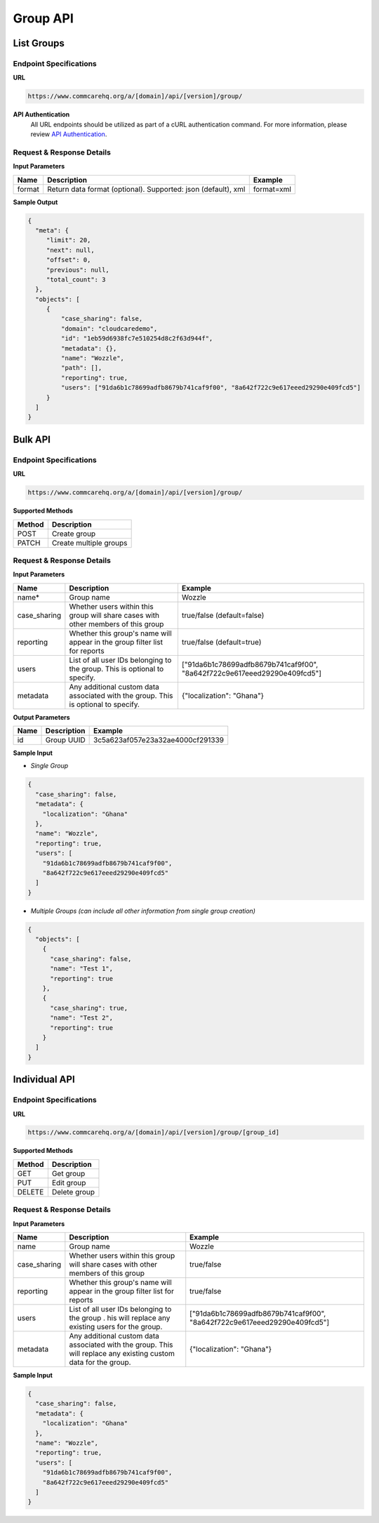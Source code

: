 Group API
=========

List Groups
-----------

Endpoint Specifications
~~~~~~~~~~~~~~~~~~~~~~~

**URL**

.. code-block:: text

    https://www.commcarehq.org/a/[domain]/api/[version]/group/

**API Authentication**
    All URL endpoints should be utilized as part of a cURL authentication command. For more information, please review `API Authentication <https://dimagi.atlassian.net/wiki/spaces/commcarepublic/pages/2279637003/CommCare+API+Overview#API-Authentication>`_.

Request & Response Details
~~~~~~~~~~~~~~~~~~~~~~~~~~

**Input Parameters**

.. list-table::
   :header-rows: 1

   * - Name
     - Description
     - Example
   * - format
     - Return data format (optional). Supported: json (default), xml
     - format=xml

**Sample Output**

.. code-block:: json

    {
      "meta": {
         "limit": 20, 
         "next": null, 
         "offset": 0, 
         "previous": null, 
         "total_count": 3
      }, 
      "objects": [
         {
             "case_sharing": false, 
             "domain": "cloudcaredemo", 
             "id": "1eb59d6938fc7e510254d8c2f63d944f", 
             "metadata": {}, 
             "name": "Wozzle", 
             "path": [], 
             "reporting": true, 
             "users": ["91da6b1c78699adfb8679b741caf9f00", "8a642f722c9e617eeed29290e409fcd5"]
         }
      ]
    }

Bulk API
--------

Endpoint Specifications
~~~~~~~~~~~~~~~~~~~~~~~

**URL**

.. code-block:: text

    https://www.commcarehq.org/a/[domain]/api/[version]/group/

**Supported Methods**

.. list-table::
   :header-rows: 1

   * - Method
     - Description
   * - POST
     - Create group
   * - PATCH
     - Create multiple groups

Request & Response Details
~~~~~~~~~~~~~~~~~~~~~~~~~~

**Input Parameters**

.. list-table::
   :header-rows: 1

   * - Name
     - Description
     - Example
   * - name*
     - Group name
     - Wozzle
   * - case_sharing
     - Whether users within this group will share cases with other members of this group
     - true/false (default=false)
   * - reporting
     - Whether this group's name will appear in the group filter list for reports
     - true/false (default=true)
   * - users
     - List of all user IDs belonging to the group. This is optional to specify.
     - ["91da6b1c78699adfb8679b741caf9f00", "8a642f722c9e617eeed29290e409fcd5"]
   * - metadata
     - Any additional custom data associated with the group. This is optional to specify.
     - {"localization": "Ghana"}

**Output Parameters**

.. list-table::
   :header-rows: 1

   * - Name
     - Description
     - Example
   * - id
     - Group UUID
     - 3c5a623af057e23a32ae4000cf291339

**Sample Input**

- *Single Group*

.. code-block:: json

    {
      "case_sharing": false,
      "metadata": {
        "localization": "Ghana"
      },
      "name": "Wozzle",
      "reporting": true,
      "users": [
        "91da6b1c78699adfb8679b741caf9f00",
        "8a642f722c9e617eeed29290e409fcd5"
      ]
    }

- *Multiple Groups (can include all other information from single group creation)*

.. code-block:: json

    {
      "objects": [
        {
          "case_sharing": false, 
          "name": "Test 1", 
          "reporting": true
        },
        {
          "case_sharing": true, 
          "name": "Test 2", 
          "reporting": true
        }
      ]
    }

Individual API
--------------

Endpoint Specifications
~~~~~~~~~~~~~~~~~~~~~~~

**URL**

.. code-block:: text

    https://www.commcarehq.org/a/[domain]/api/[version]/group/[group_id]

**Supported Methods**

.. list-table::
   :header-rows: 1

   * - Method
     - Description
   * - GET
     - Get group
   * - PUT
     - Edit group
   * - DELETE
     - Delete group

Request & Response Details
~~~~~~~~~~~~~~~~~~~~~~~~~~

**Input Parameters**

.. list-table::
   :header-rows: 1

   * - Name
     - Description
     - Example
   * - name
     - Group name
     - Wozzle
   * - case_sharing
     - Whether users within this group will share cases with other members of this group
     - true/false
   * - reporting
     - Whether this group's name will appear in the group filter list for reports
     - true/false
   * - users
     - List of all user IDs belonging to the group . his will replace any existing users for the group.
     - ["91da6b1c78699adfb8679b741caf9f00", "8a642f722c9e617eeed29290e409fcd5"]
   * - metadata
     - Any additional custom data associated with the group. This will replace any existing custom data for the group.
     - {"localization": "Ghana"}

**Sample Input**

.. code-block:: json

    {
      "case_sharing": false,
      "metadata": {
        "localization": "Ghana"
      },
      "name": "Wozzle",
      "reporting": true,
      "users": [
        "91da6b1c78699adfb8679b741caf9f00",
        "8a642f722c9e617eeed29290e409fcd5"
      ]
    }
